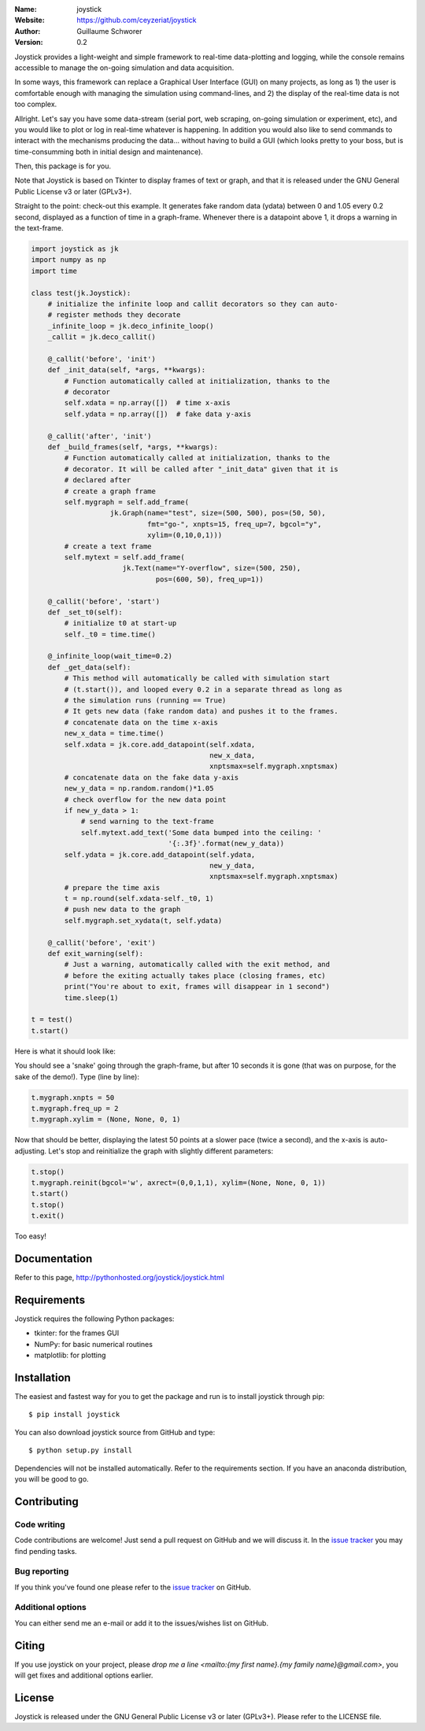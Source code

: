 .. joystick

.. image:: http://img.shields.io/travis/ceyzeriat/joystick/master.svg?style=flat
    :target: https://travis-ci.org/ceyzeriat/joystick
.. image:: https://coveralls.io/repos/github/ceyzeriat/joystick/badge.svg?branch=master
    :target: https://coveralls.io/github/ceyzeriat/joystick?branch=master
.. image:: http://img.shields.io/badge/license-GPLv3-blue.svg?style=flat
    :target: https://github.com/ceyzeriat/joystick/blob/master/LICENSE

:Name: joystick
:Website: https://github.com/ceyzeriat/joystick
:Author: Guillaume Schworer
:Version: 0.2

Joystick provides a light-weight and simple framework to real-time data-plotting and logging, while the console remains accessible to manage the on-going simulation and data acquisition.

In some ways, this framework can replace a Graphical User Interface (GUI) on many projects, as long as 1) the user is comfortable enough with managing the simulation using command-lines, and 2) the display of the real-time data is not too complex.

Allright. Let's say you have some data-stream (serial port, web scraping, on-going simulation or experiment, etc), and you would like to plot or log in real-time whatever is happening. In addition you would also like to send commands to interact with the mechanisms producing the data... without having to build a GUI (which looks pretty to your boss, but is time-consumming both in initial design and maintenance).

Then, this package is for you.

Note that Joystick is based on Tkinter to display frames of text or graph, and that it is released under the GNU General Public License v3 or later (GPLv3+).

Straight to the point: check-out this example. It generates fake random data (ydata) between 0 and 1.05 every 0.2 second, displayed as a function of time in a graph-frame. Whenever there is a datapoint above 1, it drops a warning in the text-frame.

.. code-block:: python

    import joystick as jk
    import numpy as np
    import time

    class test(jk.Joystick):
        # initialize the infinite loop and callit decorators so they can auto-
        # register methods they decorate
        _infinite_loop = jk.deco_infinite_loop()
        _callit = jk.deco_callit()

        @_callit('before', 'init')
        def _init_data(self, *args, **kwargs):
            # Function automatically called at initialization, thanks to the
            # decorator
            self.xdata = np.array([])  # time x-axis
            self.ydata = np.array([])  # fake data y-axis

        @_callit('after', 'init')
        def _build_frames(self, *args, **kwargs):
            # Function automatically called at initialization, thanks to the
            # decorator. It will be called after "_init_data" given that it is
            # declared after
            # create a graph frame
            self.mygraph = self.add_frame(
                       jk.Graph(name="test", size=(500, 500), pos=(50, 50),
                                fmt="go-", xnpts=15, freq_up=7, bgcol="y",
                                xylim=(0,10,0,1)))
            # create a text frame
            self.mytext = self.add_frame(
                          jk.Text(name="Y-overflow", size=(500, 250),
                                  pos=(600, 50), freq_up=1))

        @_callit('before', 'start')
        def _set_t0(self):
            # initialize t0 at start-up
            self._t0 = time.time()

        @_infinite_loop(wait_time=0.2)
        def _get_data(self):
            # This method will automatically be called with simulation start
            # (t.start()), and looped every 0.2 in a separate thread as long as
            # the simulation runs (running == True)
            # It gets new data (fake random data) and pushes it to the frames.
            # concatenate data on the time x-axis
            new_x_data = time.time()
            self.xdata = jk.core.add_datapoint(self.xdata,
                                               new_x_data,
                                               xnptsmax=self.mygraph.xnptsmax)
            # concatenate data on the fake data y-axis
            new_y_data = np.random.random()*1.05
            # check overflow for the new data point
            if new_y_data > 1:
                # send warning to the text-frame
                self.mytext.add_text('Some data bumped into the ceiling: '
                                     '{:.3f}'.format(new_y_data))
            self.ydata = jk.core.add_datapoint(self.ydata,
                                               new_y_data,
                                               xnptsmax=self.mygraph.xnptsmax)
            # prepare the time axis
            t = np.round(self.xdata-self._t0, 1)
            # push new data to the graph
            self.mygraph.set_xydata(t, self.ydata)

        @_callit('before', 'exit')
        def exit_warning(self):
            # Just a warning, automatically called with the exit method, and
            # before the exiting actually takes place (closing frames, etc)
            print("You're about to exit, frames will disappear in 1 second")
            time.sleep(1)

    t = test()
    t.start()

Here is what it should look like:

.. image:: https://raw.githubusercontent.com/ceyzeriat/joystick/master/docs/img/view.png
   :align: center

You should see a 'snake' going through the graph-frame, but after 10 seconds it is gone (that was on purpose, for the sake of the demo!). Type (line by line):

.. code-block:: python

    t.mygraph.xnpts = 50
    t.mygraph.freq_up = 2
    t.mygraph.xylim = (None, None, 0, 1)

Now that should be better, displaying the latest 50 points at a slower pace (twice a second), and the x-axis is auto-adjusting. Let's stop and reinitialize the graph with slightly different parameters:

.. code-block:: python

    t.stop()
    t.mygraph.reinit(bgcol='w', axrect=(0,0,1,1), xylim=(None, None, 0, 1))
    t.start()
    t.stop()
    t.exit()

Too easy!


Documentation
=============

Refer to this page, http://pythonhosted.org/joystick/joystick.html


Requirements
============

Joystick requires the following Python packages:

* tkinter: for the frames GUI
* NumPy: for basic numerical routines
* matplotlib: for plotting


Installation
============

The easiest and fastest way for you to get the package and run is to install joystick through pip::

  $ pip install joystick

You can also download joystick source from GitHub and type::

  $ python setup.py install

Dependencies will not be installed automatically. Refer to the requirements section. If you have an anaconda distribution, you will be good to go.

Contributing
============

Code writing
------------

Code contributions are welcome! Just send a pull request on GitHub and we will discuss it. In the `issue tracker`_ you may find pending tasks.

Bug reporting
-------------

If you think you've found one please refer to the `issue tracker`_ on GitHub.

.. _`issue tracker`: https://github.com/ceyzeriat/joystick/issues

Additional options
------------------

You can either send me an e-mail or add it to the issues/wishes list on GitHub.

Citing
======

If you use joystick on your project, please
`drop me a line <mailto:{my first name}.{my family name}@gmail.com>`, you will get fixes and additional options earlier.

License
=======

Joystick is released under the GNU General Public License v3 or later (GPLv3+). Please refer to the LICENSE file.
